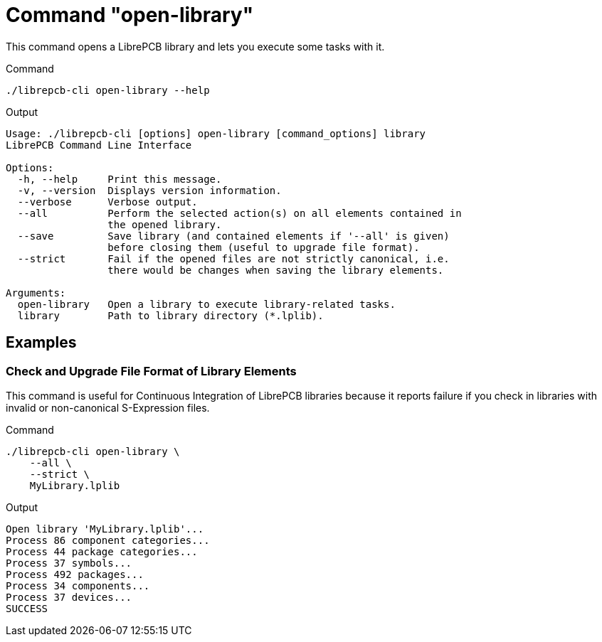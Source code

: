 = Command "open-library"

This command opens a LibrePCB library and lets you execute some tasks with it.

.Command
[source,bash]
----
./librepcb-cli open-library --help
----

.Output
----
Usage: ./librepcb-cli [options] open-library [command_options] library
LibrePCB Command Line Interface

Options:
  -h, --help     Print this message.
  -v, --version  Displays version information.
  --verbose      Verbose output.
  --all          Perform the selected action(s) on all elements contained in
                 the opened library.
  --save         Save library (and contained elements if '--all' is given)
                 before closing them (useful to upgrade file format).
  --strict       Fail if the opened files are not strictly canonical, i.e.
                 there would be changes when saving the library elements.

Arguments:
  open-library   Open a library to execute library-related tasks.
  library        Path to library directory (*.lplib).
----

== Examples

[discrete]
=== Check and Upgrade File Format of Library Elements

This command is useful for Continuous Integration of LibrePCB libraries because
it reports failure if you check in libraries with invalid or non-canonical
S-Expression files.

.Command
[source,bash]
----
./librepcb-cli open-library \
    --all \
    --strict \
    MyLibrary.lplib
----

.Output
----
Open library 'MyLibrary.lplib'...
Process 86 component categories...
Process 44 package categories...
Process 37 symbols...
Process 492 packages...
Process 34 components...
Process 37 devices...
SUCCESS
----
